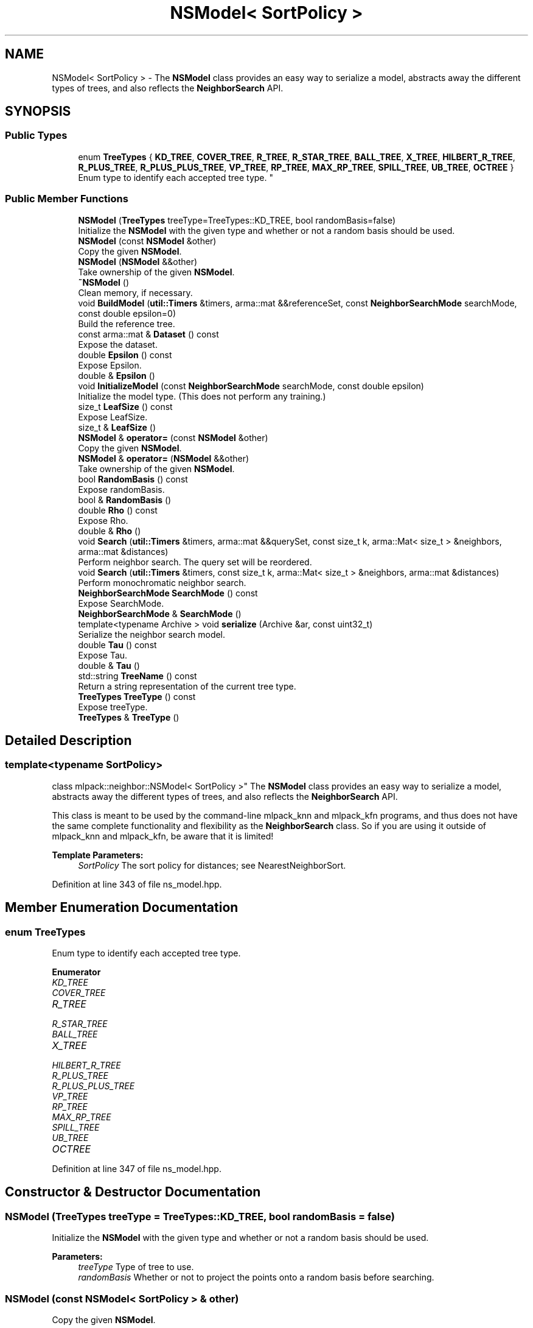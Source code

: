 .TH "NSModel< SortPolicy >" 3 "Sun Aug 22 2021" "Version 3.4.2" "mlpack" \" -*- nroff -*-
.ad l
.nh
.SH NAME
NSModel< SortPolicy > \- The \fBNSModel\fP class provides an easy way to serialize a model, abstracts away the different types of trees, and also reflects the \fBNeighborSearch\fP API\&.  

.SH SYNOPSIS
.br
.PP
.SS "Public Types"

.in +1c
.ti -1c
.RI "enum \fBTreeTypes\fP { \fBKD_TREE\fP, \fBCOVER_TREE\fP, \fBR_TREE\fP, \fBR_STAR_TREE\fP, \fBBALL_TREE\fP, \fBX_TREE\fP, \fBHILBERT_R_TREE\fP, \fBR_PLUS_TREE\fP, \fBR_PLUS_PLUS_TREE\fP, \fBVP_TREE\fP, \fBRP_TREE\fP, \fBMAX_RP_TREE\fP, \fBSPILL_TREE\fP, \fBUB_TREE\fP, \fBOCTREE\fP }
.RI "Enum type to identify each accepted tree type\&. ""
.br
.in -1c
.SS "Public Member Functions"

.in +1c
.ti -1c
.RI "\fBNSModel\fP (\fBTreeTypes\fP treeType=TreeTypes::KD_TREE, bool randomBasis=false)"
.br
.RI "Initialize the \fBNSModel\fP with the given type and whether or not a random basis should be used\&. "
.ti -1c
.RI "\fBNSModel\fP (const \fBNSModel\fP &other)"
.br
.RI "Copy the given \fBNSModel\fP\&. "
.ti -1c
.RI "\fBNSModel\fP (\fBNSModel\fP &&other)"
.br
.RI "Take ownership of the given \fBNSModel\fP\&. "
.ti -1c
.RI "\fB~NSModel\fP ()"
.br
.RI "Clean memory, if necessary\&. "
.ti -1c
.RI "void \fBBuildModel\fP (\fButil::Timers\fP &timers, arma::mat &&referenceSet, const \fBNeighborSearchMode\fP searchMode, const double epsilon=0)"
.br
.RI "Build the reference tree\&. "
.ti -1c
.RI "const arma::mat & \fBDataset\fP () const"
.br
.RI "Expose the dataset\&. "
.ti -1c
.RI "double \fBEpsilon\fP () const"
.br
.RI "Expose Epsilon\&. "
.ti -1c
.RI "double & \fBEpsilon\fP ()"
.br
.ti -1c
.RI "void \fBInitializeModel\fP (const \fBNeighborSearchMode\fP searchMode, const double epsilon)"
.br
.RI "Initialize the model type\&. (This does not perform any training\&.) "
.ti -1c
.RI "size_t \fBLeafSize\fP () const"
.br
.RI "Expose LeafSize\&. "
.ti -1c
.RI "size_t & \fBLeafSize\fP ()"
.br
.ti -1c
.RI "\fBNSModel\fP & \fBoperator=\fP (const \fBNSModel\fP &other)"
.br
.RI "Copy the given \fBNSModel\fP\&. "
.ti -1c
.RI "\fBNSModel\fP & \fBoperator=\fP (\fBNSModel\fP &&other)"
.br
.RI "Take ownership of the given \fBNSModel\fP\&. "
.ti -1c
.RI "bool \fBRandomBasis\fP () const"
.br
.RI "Expose randomBasis\&. "
.ti -1c
.RI "bool & \fBRandomBasis\fP ()"
.br
.ti -1c
.RI "double \fBRho\fP () const"
.br
.RI "Expose Rho\&. "
.ti -1c
.RI "double & \fBRho\fP ()"
.br
.ti -1c
.RI "void \fBSearch\fP (\fButil::Timers\fP &timers, arma::mat &&querySet, const size_t k, arma::Mat< size_t > &neighbors, arma::mat &distances)"
.br
.RI "Perform neighbor search\&. The query set will be reordered\&. "
.ti -1c
.RI "void \fBSearch\fP (\fButil::Timers\fP &timers, const size_t k, arma::Mat< size_t > &neighbors, arma::mat &distances)"
.br
.RI "Perform monochromatic neighbor search\&. "
.ti -1c
.RI "\fBNeighborSearchMode\fP \fBSearchMode\fP () const"
.br
.RI "Expose SearchMode\&. "
.ti -1c
.RI "\fBNeighborSearchMode\fP & \fBSearchMode\fP ()"
.br
.ti -1c
.RI "template<typename Archive > void \fBserialize\fP (Archive &ar, const uint32_t)"
.br
.RI "Serialize the neighbor search model\&. "
.ti -1c
.RI "double \fBTau\fP () const"
.br
.RI "Expose Tau\&. "
.ti -1c
.RI "double & \fBTau\fP ()"
.br
.ti -1c
.RI "std::string \fBTreeName\fP () const"
.br
.RI "Return a string representation of the current tree type\&. "
.ti -1c
.RI "\fBTreeTypes\fP \fBTreeType\fP () const"
.br
.RI "Expose treeType\&. "
.ti -1c
.RI "\fBTreeTypes\fP & \fBTreeType\fP ()"
.br
.in -1c
.SH "Detailed Description"
.PP 

.SS "template<typename SortPolicy>
.br
class mlpack::neighbor::NSModel< SortPolicy >"
The \fBNSModel\fP class provides an easy way to serialize a model, abstracts away the different types of trees, and also reflects the \fBNeighborSearch\fP API\&. 

This class is meant to be used by the command-line mlpack_knn and mlpack_kfn programs, and thus does not have the same complete functionality and flexibility as the \fBNeighborSearch\fP class\&. So if you are using it outside of mlpack_knn and mlpack_kfn, be aware that it is limited!
.PP
\fBTemplate Parameters:\fP
.RS 4
\fISortPolicy\fP The sort policy for distances; see NearestNeighborSort\&. 
.RE
.PP

.PP
Definition at line 343 of file ns_model\&.hpp\&.
.SH "Member Enumeration Documentation"
.PP 
.SS "enum \fBTreeTypes\fP"

.PP
Enum type to identify each accepted tree type\&. 
.PP
\fBEnumerator\fP
.in +1c
.TP
\fB\fIKD_TREE \fP\fP
.TP
\fB\fICOVER_TREE \fP\fP
.TP
\fB\fIR_TREE \fP\fP
.TP
\fB\fIR_STAR_TREE \fP\fP
.TP
\fB\fIBALL_TREE \fP\fP
.TP
\fB\fIX_TREE \fP\fP
.TP
\fB\fIHILBERT_R_TREE \fP\fP
.TP
\fB\fIR_PLUS_TREE \fP\fP
.TP
\fB\fIR_PLUS_PLUS_TREE \fP\fP
.TP
\fB\fIVP_TREE \fP\fP
.TP
\fB\fIRP_TREE \fP\fP
.TP
\fB\fIMAX_RP_TREE \fP\fP
.TP
\fB\fISPILL_TREE \fP\fP
.TP
\fB\fIUB_TREE \fP\fP
.TP
\fB\fIOCTREE \fP\fP
.PP
Definition at line 347 of file ns_model\&.hpp\&.
.SH "Constructor & Destructor Documentation"
.PP 
.SS "\fBNSModel\fP (\fBTreeTypes\fP treeType = \fCTreeTypes::KD_TREE\fP, bool randomBasis = \fCfalse\fP)"

.PP
Initialize the \fBNSModel\fP with the given type and whether or not a random basis should be used\&. 
.PP
\fBParameters:\fP
.RS 4
\fItreeType\fP Type of tree to use\&. 
.br
\fIrandomBasis\fP Whether or not to project the points onto a random basis before searching\&. 
.RE
.PP

.SS "\fBNSModel\fP (const \fBNSModel\fP< SortPolicy > & other)"

.PP
Copy the given \fBNSModel\fP\&. 
.PP
\fBParameters:\fP
.RS 4
\fIother\fP Model to copy\&. 
.RE
.PP

.SS "\fBNSModel\fP (\fBNSModel\fP< SortPolicy > && other)"

.PP
Take ownership of the given \fBNSModel\fP\&. 
.PP
\fBParameters:\fP
.RS 4
\fIother\fP Model to take ownership of\&. 
.RE
.PP

.SS "~\fBNSModel\fP ()"

.PP
Clean memory, if necessary\&. 
.SH "Member Function Documentation"
.PP 
.SS "void BuildModel (\fButil::Timers\fP & timers, arma::mat && referenceSet, const \fBNeighborSearchMode\fP searchMode, const double epsilon = \fC0\fP)"

.PP
Build the reference tree\&. 
.SS "const arma::mat& Dataset () const"

.PP
Expose the dataset\&. 
.SS "double Epsilon () const"

.PP
Expose Epsilon\&. 
.SS "double& Epsilon ()"

.SS "void InitializeModel (const \fBNeighborSearchMode\fP searchMode, const double epsilon)"

.PP
Initialize the model type\&. (This does not perform any training\&.) 
.SS "size_t LeafSize () const\fC [inline]\fP"

.PP
Expose LeafSize\&. 
.PP
Definition at line 439 of file ns_model\&.hpp\&.
.SS "size_t& LeafSize ()\fC [inline]\fP"

.PP
Definition at line 440 of file ns_model\&.hpp\&.
.SS "\fBNSModel\fP& operator= (const \fBNSModel\fP< SortPolicy > & other)"

.PP
Copy the given \fBNSModel\fP\&. 
.PP
\fBParameters:\fP
.RS 4
\fIother\fP Model to copy\&. 
.RE
.PP

.SS "\fBNSModel\fP& operator= (\fBNSModel\fP< SortPolicy > && other)"

.PP
Take ownership of the given \fBNSModel\fP\&. 
.PP
\fBParameters:\fP
.RS 4
\fIother\fP Model to take ownership of\&. 
.RE
.PP

.SS "bool RandomBasis () const\fC [inline]\fP"

.PP
Expose randomBasis\&. 
.PP
Definition at line 459 of file ns_model\&.hpp\&.
.SS "bool& RandomBasis ()\fC [inline]\fP"

.PP
Definition at line 460 of file ns_model\&.hpp\&.
.PP
References NSWrapperBase::Search()\&.
.SS "double Rho () const\fC [inline]\fP"

.PP
Expose Rho\&. 
.PP
Definition at line 447 of file ns_model\&.hpp\&.
.SS "double& Rho ()\fC [inline]\fP"

.PP
Definition at line 448 of file ns_model\&.hpp\&.
.PP
References NSWrapperBase::Epsilon()\&.
.SS "void Search (\fButil::Timers\fP & timers, arma::mat && querySet, const size_t k, arma::Mat< size_t > & neighbors, arma::mat & distances)"

.PP
Perform neighbor search\&. The query set will be reordered\&. 
.SS "void Search (\fButil::Timers\fP & timers, const size_t k, arma::Mat< size_t > & neighbors, arma::mat & distances)"

.PP
Perform monochromatic neighbor search\&. 
.SS "\fBNeighborSearchMode\fP SearchMode () const"

.PP
Expose SearchMode\&. 
.SS "\fBNeighborSearchMode\fP& SearchMode ()"

.SS "void serialize (Archive & ar, const uint32_t)"

.PP
Serialize the neighbor search model\&. 
.SS "double Tau () const\fC [inline]\fP"

.PP
Expose Tau\&. 
.PP
Definition at line 443 of file ns_model\&.hpp\&.
.SS "double& Tau ()\fC [inline]\fP"

.PP
Definition at line 444 of file ns_model\&.hpp\&.
.SS "std::string TreeName () const"

.PP
Return a string representation of the current tree type\&. 
.SS "\fBTreeTypes\fP TreeType () const\fC [inline]\fP"

.PP
Expose treeType\&. 
.PP
Definition at line 455 of file ns_model\&.hpp\&.
.SS "\fBTreeTypes\fP& TreeType ()\fC [inline]\fP"

.PP
Definition at line 456 of file ns_model\&.hpp\&.

.SH "Author"
.PP 
Generated automatically by Doxygen for mlpack from the source code\&.
